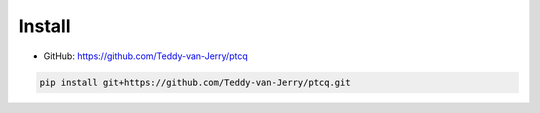 Install 
=======

* GitHub: https://github.com/Teddy-van-Jerry/ptcq

.. code:: shell

    pip install git+https://github.com/Teddy-van-Jerry/ptcq.git


